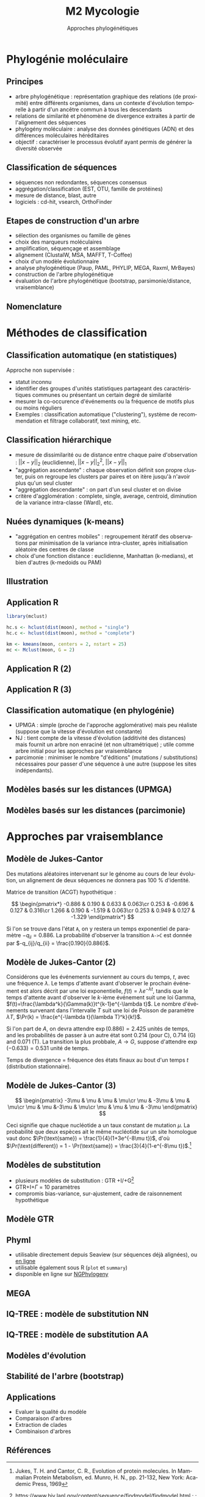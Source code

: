 #+TITLE: M2 Mycologie
#+SUBTITLE: Approches phylogénétiques
#+DATE:
#+LANGUAGE: fr
#+OPTIONS: H:2 num:t

* Phylogénie moléculaire

** Principes

- arbre phylogénétique : représentation graphique des relations (de proximité) entre différents organismes, dans un contexte d'évolution temporelle à partir d'un ancêtre commun à tous les descendants
- relations de similarité et phénomène de divergence extraites à partir de l'alignement des séquences
- phylogény moléculaire : analyse des données génétiques (ADN) et des différences moléculaires héréditaires
- objectif : caractériser le processus évolutif ayant permis de générer la diversité observée \cite{kelchner-2006-model-use-phylog,yang-2012-molec}

** Classification de séquences

- séquences non redondantes, séquences consensus
- aggrégation/classification (EST, OTU, famille de protéines)
- mesure de distance, blast, autre
- logiciels : cd-hit, vsearch, OrthoFinder

** Etapes de construction d'un arbre

- sélection des organismes ou famille de gènes
- choix des marqueurs moléculaires
- amplification, séquençage et assemblage
- alignement (ClustalW, MSA, MAFFT, T-Coffee)
- choix d'un modèle évolutionnaire
- analyse phylogénétique (Paup, PAML, PHYLIP, MEGA, Raxml, MrBayes)
- construction de l'arbre phylogénétique
- évaluation de l'arbre phylogénétique (bootstrap, parsimonie/distance, vraisemblance)

** Nomenclature

[[./p/img-tree-nomenclature.png]]

* Méthodes de classification

** Classification automatique (en statistiques)

Approche non supervisée :

- statut inconnu
- identifier des groupes d'unités statistiques partageant des caractéristiques communes ou présentant un certain degré de similarité
- mesurer la co-occurence d'événements ou la fréquence de motifs plus ou moins réguliers
- Exemples : classification automatique ("clustering"), système de recommendation et filtrage collaboratif, text mining, etc.

** Classification hiérarchique

- mesure de dissimilarité ou de distance entre chaque paire d'observation : $\vert\vert x-y\vert\vert_2$ (euclidienne), $\vert\vert x-y\vert\vert_2^2$, $\vert\vert x-y\vert\vert_1$
- "aggrégation ascendante" : chaque observation définit son propre cluster, puis on regroupe les clusters par paires et on itère jusqu'à n'avoir plus qu'un seul cluster
- "aggrégation descendante" : on part d'un seul cluster et on divise
- critère d'agglomération : complete, single, average, centroid, diminution de la variance intra-classe (Ward), etc.

** Nuées dynamiques (k-means)

- "aggrégation en centres mobiles" : regroupement itératif des observations par minimisation de la variance intra-cluster, après initialisation aléatoire des centres de classe
- choix d'une fonction distance : euclidienne, Manhattan (k-medians), et bien d'autres (k-medoids ou PAM)

** Illustration

#+ATTR_LATEX: :height 0.8\textheight
[[./p/img-classification.png]]

** Application R

#+BEGIN_SRC R
library(mclust)

hc.s <- hclust(dist(moon), method = "single")
hc.c <- hclust(dist(moon), method = "complete")

km <- kmeans(moon, centers = 2, nstart = 25)
mc <- Mclust(moon, G = 2)
#+END_SRC

** Application R (2)

[[./p/fig-toy-moon-hc.png]]

** Application R (3)

[[./p/fig-toy-moon-km.png]]

** Classification automatique (en phylogénie)

- UPMGA : simple (proche de l'approche agglomérative) mais peu réaliste (suppose que la vitesse d'évolution est constante)
- NJ : tient compte de la vitesse d'évolution (additivité des distances) mais fournit un arbre non enraciné (et non ultramétrique) ; utile comme arbre initial pour les approches par vraisemblance
- parcimonie : minimiser le nombre "d'éditions" (mutations / substitutions) nécessaires pour passer d'une séquence à une autre (suppose les sites indépendants).

** Modèles basés sur les distances (UPMGA)

#+ATTR_LATEX: :height 0.8\textheight
[[./p/img-tree-upmga.png]]

** Modèles basés sur les distances (parcimonie)

#+ATTR_LATEX: :height 0.8\textheight
[[./p/img-tree-parsimony.png]]

* Approches par vraisemblance

** Modèle de Jukes-Cantor

Des mutations aléatoires intervenant sur le génome au cours de leur évolution, un alignement de deux séquences ne donnera pas 100 % d'identité.

Matrice de transition (ACGT) hypothétique :

$$ \begin{pmatrix*}
-0.886 & 0.190 & 0.633 & 0.063\cr
0.253 & -0.696 & 0.127 & 0.316\cr
1.266 & 0.190 & -1.519 & 0.063\cr
0.253 & 0.949 & 0.127 & -1.329
\end{pmatrix*} $$

Si l'on se trouve dans l'état =A=, on y restera un temps exponentiel de paramètre $-q_{ii} = 0.886$. La probabilité d'observer la transition =A->C= est donnée par $-q_{ij}/q_{ii} = \frac{0.190}{0.886}$.

** Modèle de Jukes-Cantor (2)

Considérons que les événements surviennent au cours du temps, $t$, avec une fréquence $\lambda$. Le temps d'attente avant d'observer le prochain événement est alors décrit par une loi exponentielle, $f(t)=\lambda e^{-\lambda t}$, tandis que le temps d'attente avant d'observer le $k$-ième événement suit une loi Gamma, $f(t)=\frac{\lambda^k}{\Gamma(k)}t^{k-1}e^{-\lambda t}$. Le nombre d'événements survenant dans l'intervalle $T$ suit une loi de Poisson de paramètre $\lambda T$, $\Pr(k) = \frac{e^{-\lambda t}(\lambda T)^k}{k!}$.

Si l'on part de $A$, on devra attendre $\exp(0.886)=2.425$ unités de temps, and les probabilités de passer à un autre état sont 0.214 (pour C), 0.714 (G) and 0.071 (T). La transition la plus probbale, $A\rightarrow G$, suppose d'attendre $\exp(-0.633)=0.531$ unité de temps.

Temps de divergence = fréquence des états finaux au bout d'un temps $t$ (distribution stationnaire).

** Modèle de Jukes-Cantor (3)

$$ \begin{pmatrix}
-3\mu & \mu & \mu & \mu\cr
\mu & -3\mu & \mu & \mu\cr
\mu & \mu &-3\mu & \mu\cr
\mu & \mu & \mu & -3\mu
\end{pmatrix} $$

Ceci signifie que chaque nucléotide a un taux constant de mutation $\mu$. La probabilité que deux espèces ait le même nucléotide sur un site homologue vaut donc $\Pr(\text{same}) = \frac{1}{4}(1+3e^{-8\mu t})$, d'où $\Pr(\text{different}) = 1 - \Pr(\text{same}) = \frac{3}{4}(1-e^{-8\mu t})$.[fn::Jukes, T. H. and Cantor, C. R., Evolution of protein molecules. In Mammalian Protein Metabolism, ed. Munro, H. N., pp. 21-132, New York: Academic Press, 1969]


** Modèles de substitution

- plusieurs modèles de substitution : GTR +I/+G[fn::[[https://www.hiv.lanl.gov/content/sequence/findmodel/findmodel.html]] ; \cite{kalyaanamoorthy-2017-modelfinder-selection-accurate} ; \cite{posada-1998-modeltest-testing-dna}]
- GTR+I+$\Gamma$ = 10 paramètres
- compromis bias-variance, sur-ajustement, cadre de raisonnement hypothétique

** Modèle GTR

[[./p/img-gtr-model.png]]

** Phyml

- utilisable directement depuis Seaview (sur séquences déjà alignées), ou [[http://www.atgc-montpellier.fr/phyml/][en ligne]]
- utilisable également sous R (=plot= et =summary=)
- disponible en ligne sur [[https://ngphylogeny.fr/][NGPhylogeny]]

** MEGA

#+ATTR_LATEX: :height 0.8\textheight
[[./p/img-mega-ml.png]]

** IQ-TREE : modèle de substitution NN

#+ATTR_LATEX: :height 0.8\textheight
[[./p/2023-10-09-15-28-57.png]]

** IQ-TREE : modèle de substitution AA

#+ATTR_LATEX: :height 0.8\textheight
[[./p/2023-10-09-15-35-33.png]]

** Modèles d'évolution \cite{kelchner-2006-model-use-phylog}

#+ATTR_LATEX: :height 0.8\textheight
[[./p/img-usual-models.jpg]]

** Stabilité de l'arbre (bootstrap)

[[./p/img-tree-bootstrap.png]]

** Applications

- Evaluer la qualité du modèle
- Comparaison d'arbres
- Extraction de clades
- Combinaison d'arbres

** Références
:PROPERTIES:
:BEAMER_opt: allowframebreaks,label=
:END:

#+LATEX: \printbibliography[heading=none]
